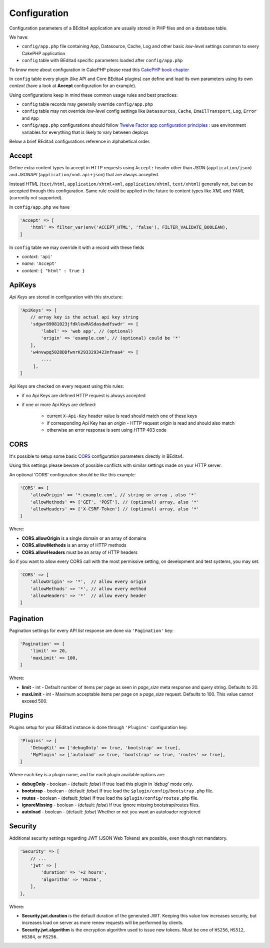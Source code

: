 Configuration
=============


Configuration parameters of a BEdita4 application are usually stored in PHP files and on a database table.

We have:

* ``config/app.php`` file containing App, Datasource, Cache, Log and other basic *low-level* settings common to every CakePHP application
* ``config`` table with BEdita4 specific parameters loaded after ``config/app.php``

To know more about configuration in CakePHP please read this `CakePHP book chapter <http://book.cakephp.org/3.0/en/development/configuration.html>`_

In ``config`` table every plugin (like API and Core BEdita4 plugins) can define and load its own parameters using its own `context` (have a look at **Accept** configuration for an example).

Using configurations keep in mind these common usage rules and best practices:

* ``config`` table records may generally override ``config/app.php``
* ``config`` table may not override *low-level* config settings like ``Datasources``, ``Cache``, ``EmailTransport``, ``Log``, ``Error`` and ``App``
* ``config/app.php`` configurations should follow `Twelve Factor app configuration principles <http://12factor.net/config>`_ : use environment variables for everything that is likely to vary between deploys

Below a brief BEdita4 configurations reference in alphabetical order.

.. _configuration-accept:

Accept
------

Define extra content types to accept in HTTP requests using ``Accept:`` header other than
*JSON* (``application/json``) and *JSONAPI* (``application/vnd.api+json``) that are always accepted.

Instead *HTML* (``text/html``, ``application/xhtml+xml``, ``application/xhtml``, ``text/xhtml``) generally not, but can be accepted through this configuration.
Same rule could be applied in the future to content types like *XML* and *YAML* (currently not supported).

In ``config/app.php`` we have

.. sourcecode:: php

    'Accept' => [
        'html' => filter_var(env('ACCEPT_HTML', 'false'), FILTER_VALIDATE_BOOLEAN),
    ]

In ``config`` table we may override it with a record with these fields

- *context*: ``'api'``
- *name*: ``'Accept'``
- *content*: ``{ "html" : true }``


ApiKeys
-------

*Api Keys* are stored in configuration with this structure:

.. sourcecode:: php

    'ApiKeys' => [
        // array key is the actual api key string
        'sdgwr89081023jfdklewRASdasdwdfswdr' => [
            'label' => 'web app', // (optional)
            'origin' => 'example.com', // (optional) could be '*'
        ],
        'w4nvwpq5028DDfwnrK2933293423nfnaa4' => [
            ....
         ],
    ]

Api Keys are checked on every request using this rules:

* if no Api Keys are defined HTTP request is always accepted
* if one or more Api Keys are defined:

    - current ``X-Api-Key`` header value is read should match one of these keys
    - if corresponding Api Key has an `origin` - HTTP request `origin` is read and should also match
    - otherwise an error response is sent using HTTP 403 code

.. _configuration-cors:

CORS
-----


It's possible to setup some basic `CORS <https://developer.mozilla.org/en-US/docs/Web/HTTP/Access_control_CORS>`_ configuration parameters directly in BEdita4.

Using this settings please beware of possible conflicts with similar settings made on your HTTP server.

An optional 'CORS' configuration should be like this example:

.. sourcecode:: php

    'CORS' => [
        'allowOrigin' => '*.example.com', // string or array , also '*'
        'allowMethods' => ['GET', 'POST'], // (optional) array, also '*'
        'allowHeaders' => ['X-CSRF-Token'] // (optional) array, also '*'
    ]

Where:

- **CORS.allowOrigin** is a single domain or an array of domains
- **CORS.allowMethods** is an array of HTTP methods
- **CORS.allowHeaders** must be an array of HTTP headers

So if you want to allow every CORS call with the most permissive setting,
on development and test systems, you may set:

.. sourcecode:: php

    'CORS' => [
        'allowOrigin' => '*',  // allow every origin
        'allowMethods' => '*', // allow every method
        'allowHeaders' => '*'  // allow every header
    ]

.. _configuration-pagination:

Pagination
----------

Pagination settings for every API *list* response are done via ``'Pagination'`` key:

.. sourcecode:: php

    'Pagination' => [
        'limit' => 20,
        'maxLimit' => 100,
    ]

Where:

- **limit** - int - Default number of items per page as seen in `page_size` meta response and query string. Defaults to 20.
- **maxLimit** - int - Maximum acceptable items per page on a `page_size` request. Defaults to 100. This value cannot exceed 500.

Plugins
-------

Plugins setup for your BEdita4 instance is done through ``'Plugins'`` configuration key:

.. sourcecode:: php

    'Plugins' => [
        'DebugKit' => ['debugOnly' => true, 'bootstrap' => true],
        'MyPlugin' => ['autoload' => true, 'bootstrap' => true, 'routes' => true],
    ]


Where each key is a plugin name, and for each plugin available options are:

- **debugOnly** - boolean - (default: *false*) If true load this plugin in *'debug'* mode only.
- **bootstrap** - boolean - (default: *false*) If true load the ``$plugin/config/bootstrap.php`` file.
- **routes** - boolean - (default: *false*) If true load the ``$plugin/config/routes.php`` file.
- **ignoreMissing** - boolean - (default: *false*) If true ignore missing bootstrap/routes files.
- **autoload** - boolean - (default: *false*) Whether or not you want an autoloader registered


Security
--------

Additional security settings regarding JWT (JSON Web Tokens) are possible, even though not mandatory.

.. sourcecode:: php

    'Security' => [
        // ...
        'jwt' => [
            'duration' => '+2 hours',
            'algorithm' => 'HS256',
        ],
    ],

Where:

- **Security.jwt.duration** is the default duration of the generated JWT. Keeping this value low increases security, but increases load on server as more renew requests will be performed by clients.
- **Security.jwt.algorithm** is the encryption algorithm used to issue new tokens. Must be one of ``HS256``, ``HS512``, ``HS384``, or ``RS256``.

